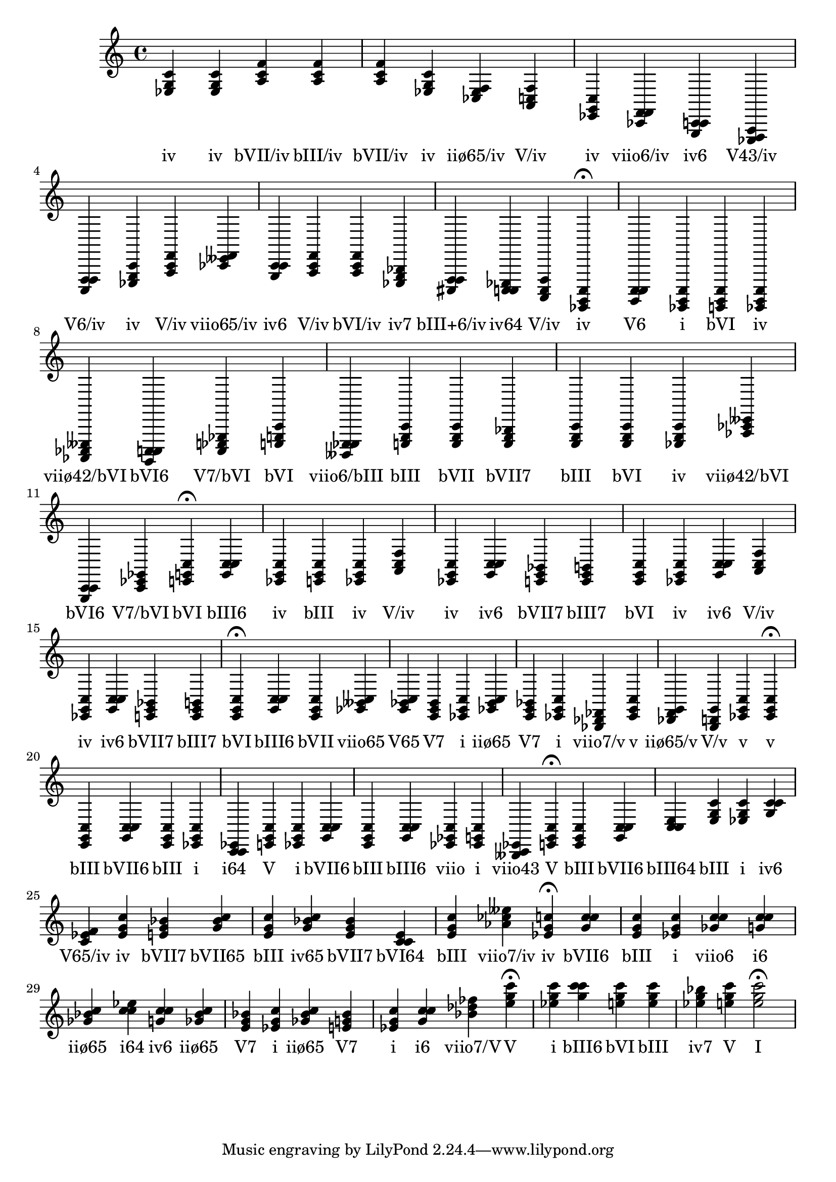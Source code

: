 \version "2.24.3"
<<
\relative { 
	<ees g c>4 <ees g c> <a c f> <a c f> <a c f> <ees g c> <ces ees f> <a c f> <ees g c> <ces f f> <g c c> <ees f a> <c f f> <ees g c> <a c f> <ces eeses f> <g c c> <a c f> <a c f> <ees g bes> <cis f f> <c c ees> <a c f> <ees g c>4\fermata 
 	<g c c>4 <ees g c> <e g c> <ees g c> <aes ces eeses> <g c c> <c ees ges> <e g c> <beses ees ees> <e g c> <e g c> <e g bes> <e g c> <e g c> <ees g c> <aes ces eeses> <g c c> <c ees ges> <e g c>4\fermata 
 	<g c c>4 <ees g c> <e g c> <ees g c> <a c f> <ees g c> <g c c> <e g bes> <e g b> <e g c> <ees g c> <g c c> <a c f> <ees g c> <g c c> <e g bes> <e g b> <e g c>4\fermata 
 	<g c c>4 <e g c> <ges beses c> <g bes c> <e g bes> <ees g c> <ges bes c> <e g bes> <ees g c> <bes des fes> <ees g c> <des f g> <b d g> <ees g c> <ees g c>4\fermata 
 	<e g c>4 <g c c> <e g c> <ees g c> <c c ees> <e g c> <ees g c> <g c c> <e g c> <g c c> <ees ges c> <ees g c> <beses c ees> <e g c>4\fermata 
 	<e g c>4 <g c c> <c c e> <e g c> <ees g c> <g c c> <c ees f> <ees g c> <e g bes> <g bes c> <e g c> <g bes c> <e g bes> <c c e> <e g c> <aes ces eeses> <ees g c>4\fermata 
 	<g c c>4 <e g c> <ees g c> <ges c c> <g c c> <ges bes c> <c c ees> <g c c> <ges bes c> <e g bes> <ees g c> <ges bes c> <e g bes> <ees g c> <g c c> <bes des fes> <e g c>4\fermata 
 	<ees g c>4 <g c c> <e g c> <e g c> <ees g bes> <e g c> <e g c>2\fermata 

 } 
 \addlyrics { 
"iv" "iv" "bVII/iv" "bIII/iv" "bVII/iv" "iv" "iiø65/iv" "V/iv" "iv" "viio6/iv" "iv6" "V43/iv" "V6/iv" "iv" "V/iv" "viio65/iv" "iv6" "V/iv" "bVI/iv" "iv7" "bIII+6/iv" "iv64" "V/iv" "iv" "V6" "i" "bVI" "iv" "viiø42/bVI" "bVI6" "V7/bVI" "bVI" "viio6/bIII" "bIII" "bVII" "bVII7" "bIII" "bVI" "iv" "viiø42/bVI" "bVI6" "V7/bVI" "bVI" "bIII6" "iv" "bIII" "iv" "V/iv" "iv" "iv6" "bVII7" "bIII7" "bVI" "iv" "iv6" "V/iv" "iv" "iv6" "bVII7" "bIII7" "bVI" "bIII6" "bVII" "viio65" "V65" "V7" "i" "iiø65" "V7" "i" "viio7/v" "v" "iiø65/v" "V/v" "v" "v" "bIII" "bVII6" "bIII" "i" "i64" "V" "i" "bVII6" "bIII" "bIII6" "viio" "i" "viio43" "V" "bIII" "bVII6" "bIII64" "bIII" "i" "iv6" "V65/iv" "iv" "bVII7" "bVII65" "bIII" "iv65" "bVII7" "bVI64" "bIII" "viio7/iv" "iv" "bVII6" "bIII" "i" "viio6" "i6" "iiø65" "i64" "iv6" "iiø65" "V7" "i" "iiø65" "V7" "i" "i6" "viio7/V" "V" "i" "bIII6" "bVI" "bIII" "iv7" "V" "I" 
 } 
>>